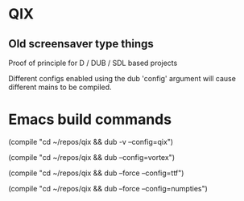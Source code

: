 
* QIX

** Old screensaver type things

   Proof of principle for D / DUB / SDL based projects

   Different configs enabled using the dub 'config' argument will
   cause different mains to be compiled.

* Emacs build commands

  (compile "cd ~/repos/qix && dub -v --config=qix")

  (compile "cd ~/repos/qix && dub --config=vortex")

  (compile "cd ~/repos/qix && dub --force --config=ttf")

  (compile "cd ~/repos/qix && dub --force --config=numpties")

